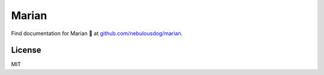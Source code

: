 ######
Marian
######

.. image:: https://travis-ci.org/nebulousdog/marian.svg?branch=master
   :target: https://travis-ci.org/nebulousdog/marian
   :alt: travis-link
.. image:: https://codecov.io/gh/nebulousdog/marian/branch/master/graph/badge.svg
   :target: https://codecov.io/gh/nebulousdog/marian
   :alt: codecov-link
.. image:: https://img.shields.io/pypi/v/marian.svg
   :target: https://pypi.org/project/marian/
   :alt: pypi-link

Find documentation for Marian 👸 at `github.com/nebulousdog/marian <https://github.com/nebulousdog/marian>`_.

*******
License
*******

MIT

